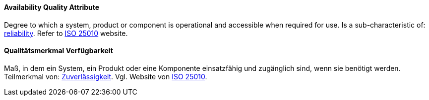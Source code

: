 [#term-availability-quality-attribute]

// tag::EN[]

==== Availability Quality Attribute

Degree to which a system, product or component is operational and accessible when required for use.
Is a sub-characteristic of: <<term-reliability-quality-attribute,reliability>>.
Refer to https://iso25000.com/index.php/en/iso-25000-standards/iso-25010[ISO 25010] website.

// end::EN[]

// tag::DE[]

==== Qualitätsmerkmal Verfügbarkeit

Maß, in dem ein System, ein Produkt oder eine Komponente einsatzfähig
und zugänglich sind, wenn sie benötigt werden. Teilmerkmal von:
<<term-reliability-quality-attribute,Zuverlässigkeit>>. Vgl. Website von https://iso25000.com/index.php/en/iso-25000-standards/iso-25010[ISO
25010].

// end::DE[]

